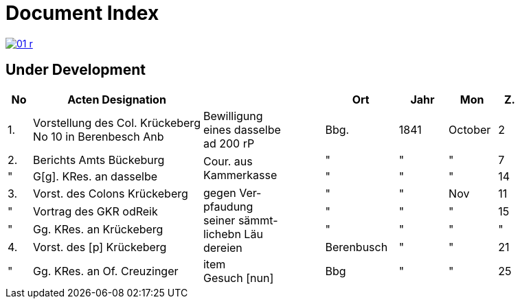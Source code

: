 = Document Index 
:page-role: wide

image::01-r.png[link=self]

== Under Development

[%header,cols="1,7,5,3,2,2,1"]
|===
|No| Acten Designation||Ort|Jahr|Mon| Z.


|1.
|Vorstellung des Col. Krückeberg +
No 10 in Berenbesch
Anb
|Bewilligung +
eines dasselbe +
ad 200 rP
|Bbg.
|1841
|October
|2

|2.
|Berichts Amts Bückeburg
.2+|Cour. aus +
Kammerkasse
|"
|"
|"
|7  

|"
|G[g]. KRes. an dasselbe
|"
|"
|"
|14

|3.
|Vorst. des Colons Krückeberg
.4+|gegen Ver- +
pfaudung +
seiner sämmt- +
lichebn Läu +
dereien              
|"
|"
|Nov
|11

|"
|Vortrag des GKR odReik
|"
|"
|"
|15   

|"
|Gg. KRes. an Krückeberg
|"
|"
|"
|"

|4.
|Vorst. des [p] Krückeberg
|Berenbusch
|"
|"
|21

|"
|Gg. KRes. an Of. Creuzinger
|item +
Gesuch [nun]
|Bbg
|"
|"
|25   
|===
//|5.
//|Bericht des Of. Creuzinger +
//Anb. Situations. Riß der +
//Söhren Weide
//.3+|Verkauf sein- +
//ner Länderei- +
//en auf der +
//Söhren +
//Weide +
//be[rs]
//|Baum
//|"
//|degbr
//|10
//
//|6.
//|Vortrag des GKR. odReik
//|Bbg.
//|"
//|"
//|16
//
//|"
//|Höchstes Retir. L[e/i]r. Reg.
//|"
//|"
//|"
//|19
//
//|"
//|P.V. des H odReik u Höchsters +
//Resir. Sr. Durchlaucht
//|
//|"
//|"
//|"
//|23 
//
//|7.
//|Gg H res. aus Amt Bückeburg
//|
//|"
//|"
//|"
//|24
//
//|8.
//|Bericht Amts Bückeburg
//|
//|"
//|1842
//|Jan
//|2  
//
//|"
//|Gg. KRes an der Selbe
//|
//|"
//|"
//|"
//|20
//
//|"
//|desgl. an den KRes. Berger
//|
//|"
//|"
//|"
//|"  
//
//|9.
//|Bericht Amts Bückeburg
//|
//|"
//|"
//|Febr
//|8    
//
//|10.
//|Obligation über aus Fürstl. +
//Kammerkasse geliehene +
//200 rd Courant
//|Obligation.
//|
//|
//|
//|
//|===
